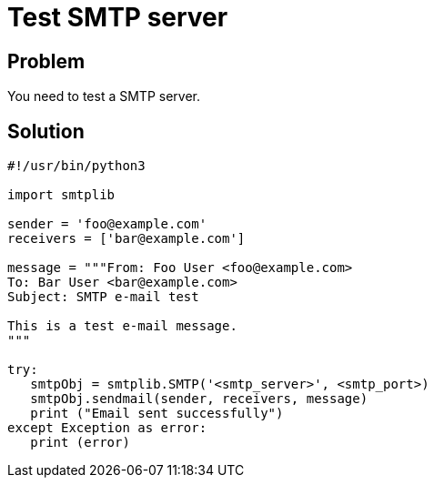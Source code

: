 = Test SMTP server

:Module:        smtplib
:Tag:           smtp, email, test, server, port
:Platform:      Any

// END-OF-HEADER. DO NOT MODIFY OR DELETE THIS LINE

== Problem

You need to test a SMTP server.

== Solution

[source, python]
----
#!/usr/bin/python3

import smtplib

sender = 'foo@example.com'
receivers = ['bar@example.com']

message = """From: Foo User <foo@example.com>
To: Bar User <bar@example.com>
Subject: SMTP e-mail test

This is a test e-mail message.
"""

try:
   smtpObj = smtplib.SMTP('<smtp_server>', <smtp_port>)
   smtpObj.sendmail(sender, receivers, message)
   print ("Email sent successfully")
except Exception as error:
   print (error)

----
